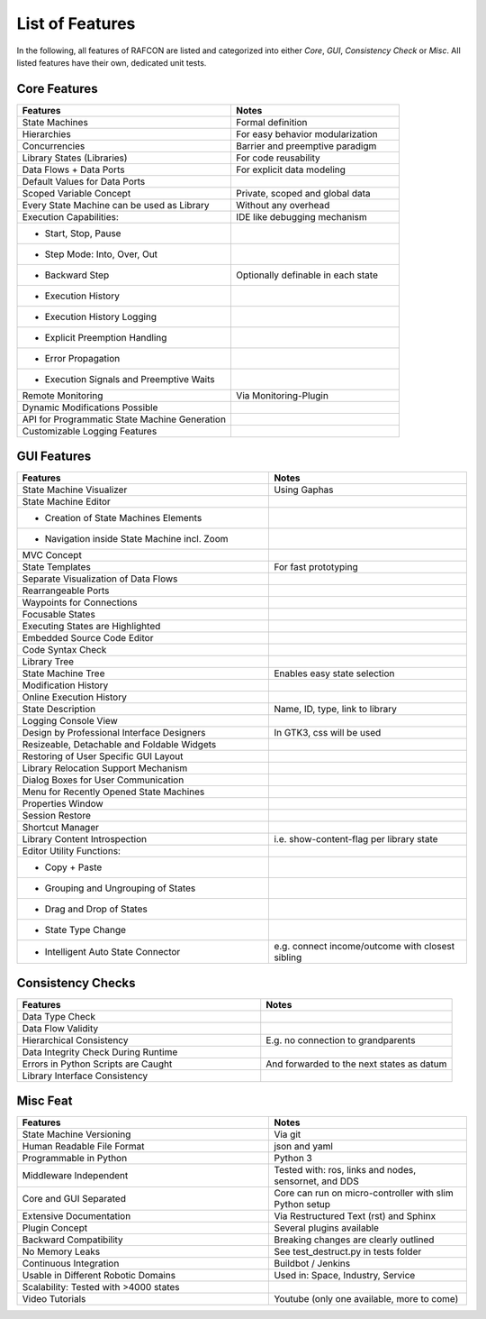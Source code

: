 List of Features
================

In the following, all features of RAFCON are listed and categorized into either *Core*, *GUI*, *Consistency Check* or *Misc*.
All listed features have their own, dedicated unit tests.

Core Features
-------------

.. table::
    :widths: 140, 110
    :align: left

    ==============================================   =================================================
    Features                                         Notes
    ==============================================   =================================================
    State Machines                                   Formal definition
    Hierarchies                                      For easy behavior modularization
    Concurrencies                                    Barrier and preemptive paradigm
    Library States (Libraries)                       For code reusability
    Data Flows + Data Ports                          For explicit data modeling
    Default Values for Data Ports
    Scoped Variable Concept                          Private, scoped and global data
    Every State Machine can be used as Library       Without any overhead
    Execution Capabilities:                          IDE like debugging mechanism
    - Start, Stop, Pause
    - Step Mode: Into, Over, Out
    - Backward Step                                  Optionally definable in each state
    - Execution History
    - Execution History Logging
    - Explicit Preemption Handling
    - Error Propagation
    - Execution Signals and Preemptive Waits
    Remote Monitoring                                Via Monitoring-Plugin
    Dynamic Modifications Possible
    API for Programmatic State Machine Generation
    Customizable Logging Features
    ==============================================   =================================================


GUI Features
------------

.. table::
    :widths: 140, 110
    :align: left

    ===============================================    ================================================
    Features                                           Notes
    ===============================================    ================================================
    State Machine Visualizer                           Using Gaphas
    State Machine Editor
    - Creation of State Machines Elements
    - Navigation inside State Machine incl. Zoom
    MVC Concept
    State Templates                                    For fast prototyping
    Separate Visualization of Data Flows
    Rearrangeable Ports
    Waypoints for Connections
    Focusable States
    Executing States are Highlighted
    Embedded Source Code Editor
    Code Syntax Check
    Library Tree
    State Machine Tree                                 Enables easy state selection
    Modification History
    Online Execution History
    State Description                                  Name, ID, type, link to library
    Logging Console View
    Design by Professional Interface Designers         In GTK3, css will be used
    Resizeable, Detachable and Foldable Widgets
    Restoring of User Specific GUI Layout
    Library Relocation Support Mechanism
    Dialog Boxes for User Communication
    Menu for Recently Opened State Machines
    Properties Window
    Session Restore
    Shortcut Manager
    Library Content Introspection                      i.e. show-content-flag per library state
    Editor Utility Functions:
    - Copy + Paste
    - Grouping and Ungrouping of States
    - Drag and Drop of States
    - State Type Change
    - Intelligent Auto State Connector                 e.g. connect income/outcome with closest sibling
    ===============================================    ================================================


Consistency Checks
------------------

.. table::
    :widths: 140, 110
    :align: left

    ==============================================   ================================================
    Features                                         Notes
    ==============================================   ================================================
    Data Type Check
    Data Flow Validity
    Hierarchical Consistency                         E.g. no connection to grandparents
    Data Integrity Check During Runtime
    Errors in Python Scripts are Caught              And forwarded to the next states as datum
    Library Interface Consistency
    ==============================================   ================================================


Misc Feat
-------------

.. table::
    :widths: 140, 110
    :align: left

    ==============================================   ==================================================================
    Features                                         Notes
    ==============================================   ==================================================================
    State Machine Versioning                         Via git
    Human Readable File Format                       json and yaml
    Programmable in Python                           Python 3
    Middleware Independent                           Tested with: ros, links and nodes, sensornet, and DDS
    Core and GUI Separated                           Core can run on micro-controller with slim Python setup
    Extensive Documentation                          Via Restructured Text (rst) and Sphinx
    Plugin Concept                                   Several plugins available
    Backward Compatibility                           Breaking changes are clearly outlined
    No Memory Leaks                                  See test_destruct.py in tests folder
    Continuous Integration                           Buildbot / Jenkins
    Usable in Different Robotic Domains              Used in: Space, Industry, Service
    Scalability: Tested with >4000 states
    Video Tutorials                                  Youtube (only one available, more to come)
    ==============================================   ==================================================================
